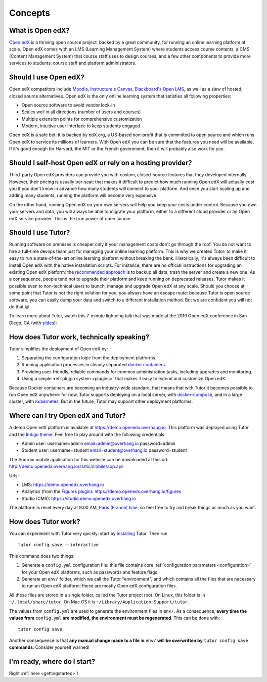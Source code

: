 .. _intro:

Concepts
========

What is Open edX?
-----------------

`Open edX <http://open.edx.org/>`_ is a thriving open source project, backed by a great community, for running an online learning platform at scale. Open edX comes with an LMS (Learning Management System) where students access course contents, a CMS (Content Management System) that course staff uses to design courses, and a few other components to provide more services to students, course staff and platform administrators.

Should I use Open edX?
----------------------

Open edX competitors include `Moodle <https://moodle.org/>`__, `Instructure's Canvas <https://www.instructure.com/>`__, `Blackboard's Open LMS <https://www.blackboard.com>`__, as well as a slew of hosted, closed source alternatives. Open edX is the only online learning system that satisfies all following properties:

* Open source software to avoid vendor lock-in
* Scales well in all directions (number of users and courses)
* Multiple extension points for comprehensive customization
* Modern, intuitive user interface to keep students engaged

Open edX is a safe bet: it is backed by edX.org, a US-based non-profit that is committed to open source and which runs Open edX to service its millions of learners. With Open edX you can be sure that the features you need will be available. If it's good enough for Harvard, the MIT or the French government, then it will probably also work for you.

Should I self-host Open edX or rely on a hosting provider?
----------------------------------------------------------

Third-party Open edX providers can provide you with custom, closed-source features that they developed internally. However, their pricing is usually per-seat: that makes it difficult to predict how much running Open edX will actually cost you if you don't know in advance how many students will connect to your platform. And once you start scaling up and adding many students, running the platform will become very expensive.

On the other hand, running Open edX on your own servers will help you keep your costs under control. Because you own your servers and data, you will always be able to migrate your platform, either to a different cloud provider or an Open edX service provider. This is the true power of open source.

Should I use Tutor?
-------------------

Running software on premises is cheaper only if your management costs don't go through the roof. You do not want to hire a full-time devops team just for managing your online learning platform. This is why we created Tutor: to make it easy to run a state-of-the-art online learning platform without breaking the bank. Historically, it's always been difficult to install Open edX with the native installation scripts. For instance, there are no official instructions for upgrading an existing Open edX platform: the `recommended approach <https://docs.bitnami.com/azure/apps/edx/administration/upgrade/>`__ is to backup all data, trash the server and create a new one. As a consequence, people tend not to upgrade their platform and keep running on deprecated releases. Tutor makes it possible even to non-technical users to launch, manage and upgrade Open edX at any scale. Should you choose at some point that Tutor is not the right solution for you, you always have an escape route: because Tutor is open source software, you can easily dump your data and switch to a different installation method. But we are confident you will not do that 😉

To learn more about Tutor, watch this 7-minute lightning talk that was made at the 2019 Open edX conference in San Diego, CA (with `slides <https://regisb.github.io/openedx2019/>`_):

.. youtube:: Oqc7c-3qFc4

How does Tutor work, technically speaking?
------------------------------------------

Tutor simplifies the deployment of Open edX by:

1. Separating the configuration logic from the deployment platforms.
2. Running application processes in cleanly separated `docker containers <https://www.docker.com/resources/what-container>`_.
3. Providing user-friendly, reliable commands for common administration tasks, including upgrades and monitoring.
4. Using a simple :ref:`plugin system <plugins>` that makes it easy to extend and customize Open edX.

.. image:: https://overhang.io/static/img/openedx-plus-docker-is-tutor.png
  :alt: Open edX + Docker = Tutor
  :width: 500px
  :align: center

Because Docker containers are becoming an industry-wide standard, that means that with Tutor it becomes possible to run Open edX anywhere: for now, Tutor supports deploying on a local server, with `docker-compose <https://docs.docker.com/compose/overview/>`_, and in a large cluster, with `Kubernetes <http://kubernetes.io/>`_. But in the future, Tutor may support other deployment platforms.

Where can I try Open edX and Tutor?
-----------------------------------

A demo Open edX platform is available at https://demo.openedx.overhang.io. This platform was deployed using Tutor and the `Indigo theme <https://github.com/overhangio/indigo>`__. Feel free to play around with the following credentials:

* Admin user: username=admin email=admin@overhang.io password=admin
* Student user: username=student email=student@overhang.io password=student

The Android mobile application for this website can be downloaded at this url: http://demo.openedx.overhang.io/static/mobile/app.apk

Urls:

* LMS: https://demo.openedx.overhang.io
* Analytics (from the `Figures plugin <https://pypi.org/project/tutor-figures/>`__): https://demo.openedx.overhang.io/figures
* Studio (CMS): https://studio.demo.openedx.overhang.io

The platform is reset every day at 9:00 AM, `Paris (France) time <https://time.is/Paris>`__, so feel free to try and break things as much as you want.

How does Tutor work?
--------------------

You can experiment with Tutor very quickly: start by `installing <install>`_ Tutor. Then run::

    tutor config save --interactive

This command does two things:

1. Generate a ``config.yml`` configuration file: this file contains core :ref:`configuration parameters <configuration>` for your Open edX platforms, such as passwords and feature flags.
2. Generate an ``env/`` folder, which we call the Tutor "environment", and which contains all the files that are necessary to run an Open edX platform: these are mostly Open edX configuration files.

All these files are stored in a single folder, called the Tutor project root. On Linux, this folder is in ``~/.local/share/tutor``. On Mac OS it is ``~/Library/Application Support/tutor``.

The values from ``config.yml`` are used to generate the environment files in ``env/``. As a consequence, **every time the values from** ``config.yml`` **are modified, the environment must be regenerated**. This can be done with::
    
    tutor config save
    
Another consequence is that **any manual change made to a file in** ``env/`` **will be overwritten by** ``tutor config save`` **commands**. Consider yourself warned!

I'm ready, where do I start?
----------------------------

Right :ref:`here <gettingstarted>`!